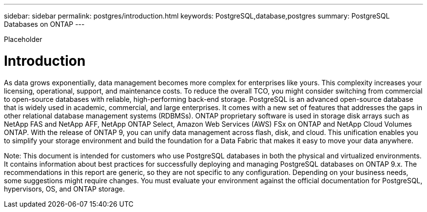 ---
sidebar: sidebar
permalink: postgres/introduction.html
keywords: PostgreSQL,database,postgres
summary: PostgreSQL Databases on ONTAP
---


[.lead]

Placeholder



= Introduction

As data grows exponentially, data management becomes more complex for enterprises like yours. This complexity increases your licensing, operational, support, and maintenance costs. To reduce the overall TCO, you might consider switching from commercial to open-source databases with reliable, high-performing back-end storage. PostgreSQL is an advanced open-source database that is widely used in academic, commercial, and large enterprises. It comes with a new set of features that addresses the gaps in other relational database management systems (RDBMSs). ONTAP proprietary software is used in storage disk arrays such as NetApp FAS and NetApp AFF, NetApp ONTAP Select, Amazon Web Services (AWS) FSx on ONTAP and NetApp Cloud Volumes ONTAP. With the release of ONTAP 9, you can unify data management across flash, disk, and cloud. This unification enables you to simplify your storage environment and build the foundation for a Data Fabric that makes it easy to move your data anywhere.

Note: This document is intended for customers who use PostgreSQL databases in both the physical and virtualized environments. It contains information about best practices for successfully deploying and managing PostgreSQL databases on ONTAP 9.x. The recommendations in this report are generic, so they are not specific to any configuration. Depending on your business needs, some suggestions might require changes. You must evaluate your environment against the official documentation for PostgreSQL, hypervisors, OS, and ONTAP storage.
